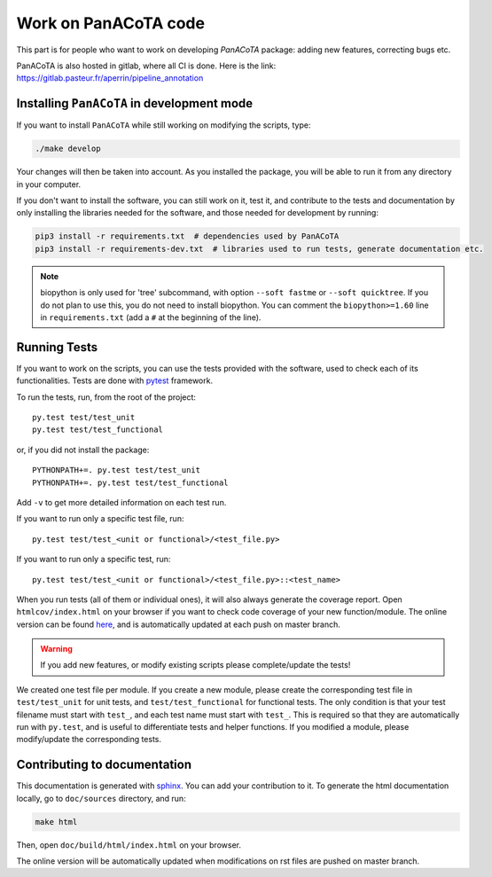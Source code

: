 =====================
Work on PanACoTA code
=====================

This part is for people who want to work on developing `PanACoTA` package: adding new features, correcting bugs etc.

PanACoTA is also hosted in gitlab, where all CI is done. Here is the link: https://gitlab.pasteur.fr/aperrin/pipeline_annotation


Installing ``PanACoTA`` in development mode
===========================================

If you want to install ``PanACoTA`` while still working on modifying the scripts, type:

.. code-block:: bash

    ./make develop

Your changes will then be taken into account. As you installed the package, you will be able to run it from any directory in your computer.

If you don't want to install the software, you can still work on it, test it, and contribute to the tests and documentation by only installing the libraries needed for the software, and those
needed for development by running:

.. code-block:: bash

    pip3 install -r requirements.txt  # dependencies used by PanACoTA
    pip3 install -r requirements-dev.txt  # libraries used to run tests, generate documentation etc.

.. note:: biopython is only used for 'tree' subcommand, with option ``--soft fastme`` or ``--soft quicktree``. If you do not plan to use this, you do not need to install biopython. You can comment  the ``biopython>=1.60`` line in ``requirements.txt`` (add a ``#`` at the beginning of the line).


Running Tests
=============

If you want to work on the scripts, you can use the tests provided with the software, used to check each of its functionalities. Tests are done with `pytest <https://docs.pytest.org/en/latest/>`_ framework.

To run the tests, run, from the root of the project::

    py.test test/test_unit
    py.test test/test_functional

or, if you did not install the package::

    PYTHONPATH+=. py.test test/test_unit
    PYTHONPATH+=. py.test test/test_functional

Add ``-v`` to get more detailed information on each test run.

If you want to run only a specific test file, run::

    py.test test/test_<unit or functional>/<test_file.py>

If you want to run only a specific test, run::

    py.test test/test_<unit or functional>/<test_file.py>::<test_name>

When you run tests (all of them or individual ones), it will also always generate the coverage report. Open ``htmlcov/index.html`` on your browser if you want to check code coverage of your new function/module. The online version can be found `here <http://aperrin.pages.pasteur.fr/pipeline_annotation/htmlcov/>`_, and is automatically updated at each push on master branch.

.. warning:: If you add new features, or modify existing scripts please complete/update the tests!

We created one test file per module. If you create a new module, please create the corresponding test file in ``test/test_unit`` for unit tests, and ``test/test_functional`` for functional tests. The only condition is that your test filename must start with ``test_``, and each test name must start with ``test_``. This is required so that they are automatically run with ``py.test``, and is useful to differentiate tests and helper functions. If you modified a module, please modify/update the corresponding tests.


Contributing to documentation
=============================

This documentation is generated with `sphinx <http://www.sphinx-doc.org/en/stable/>`_. You can add your contribution to it. To generate the html documentation locally, go to ``doc/sources`` directory, and run:

.. code-block:: bash

    make html

Then, open ``doc/build/html/index.html`` on your browser.

The online version will be automatically updated when modifications on rst files are pushed on master branch.
